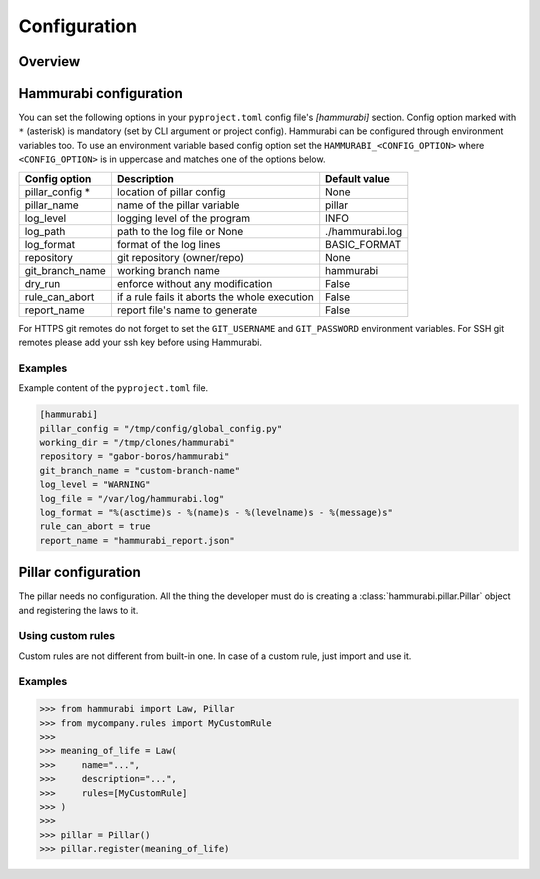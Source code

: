 =============
Configuration
=============

Overview
========

Hammurabi configuration
=======================

You can set the following options in your ``pyproject.toml``
config file's `[hammurabi]` section. Config option marked with ``*`` (asterisk)
is mandatory (set by CLI argument or project config). Hammurabi can be configured
through environment variables too. To use an environment variable based config option
set the ``HAMMURABI_<CONFIG_OPTION>`` where ``<CONFIG_OPTION>`` is in uppercase and
matches one of the options below.

+-----------------+-----------------------------------------------+-----------------+
| Config option   | Description                                   | Default value   |
+=================+===============================================+=================+
| pillar_config * | location of pillar config                     | None            |
+-----------------+-----------------------------------------------+-----------------+
| pillar_name     | name of the pillar variable                   | pillar          |
+-----------------+-----------------------------------------------+-----------------+
| log_level       | logging level of the program                  | INFO            |
+-----------------+-----------------------------------------------+-----------------+
| log_path        | path to the log file or None                  | ./hammurabi.log |
+-----------------+-----------------------------------------------+-----------------+
| log_format      | format of the log lines                       | BASIC_FORMAT    |
+-----------------+-----------------------------------------------+-----------------+
| repository      | git repository (owner/repo)                   | None            |
+-----------------+-----------------------------------------------+-----------------+
| git_branch_name | working branch name                           | hammurabi       |
+-----------------+-----------------------------------------------+-----------------+
| dry_run         | enforce without any modification              | False           |
+-----------------+-----------------------------------------------+-----------------+
| rule_can_abort  | if a rule fails it aborts the whole execution | False           |
+-----------------+-----------------------------------------------+-----------------+
| report_name     | report file's name to generate                | False           |
+-----------------+-----------------------------------------------+-----------------+

For HTTPS git remotes do not forget to set the ``GIT_USERNAME`` and ``GIT_PASSWORD``
environment variables. For SSH git remotes please add your ssh key before using
Hammurabi.

Examples
--------

Example content of the ``pyproject.toml`` file.

.. code-block:: toml

    [hammurabi]
    pillar_config = "/tmp/config/global_config.py"
    working_dir = "/tmp/clones/hammurabi"
    repository = "gabor-boros/hammurabi"
    git_branch_name = "custom-branch-name"
    log_level = "WARNING"
    log_file = "/var/log/hammurabi.log"
    log_format = "%(asctime)s - %(name)s - %(levelname)s - %(message)s"
    rule_can_abort = true
    report_name = "hammurabi_report.json"

Pillar configuration
====================

The pillar needs no configuration. All the thing the developer
must do is creating a :class:`hammurabi.pillar.Pillar` object
and registering the laws to it.

Using custom rules
------------------

Custom rules are not different from built-in one. In case
of a custom rule, just import and use it.

Examples
--------

.. code-block:: python

    >>> from hammurabi import Law, Pillar
    >>> from mycompany.rules import MyCustomRule
    >>>
    >>> meaning_of_life = Law(
    >>>     name="...",
    >>>     description="...",
    >>>     rules=[MyCustomRule]
    >>> )
    >>>
    >>> pillar = Pillar()
    >>> pillar.register(meaning_of_life)
